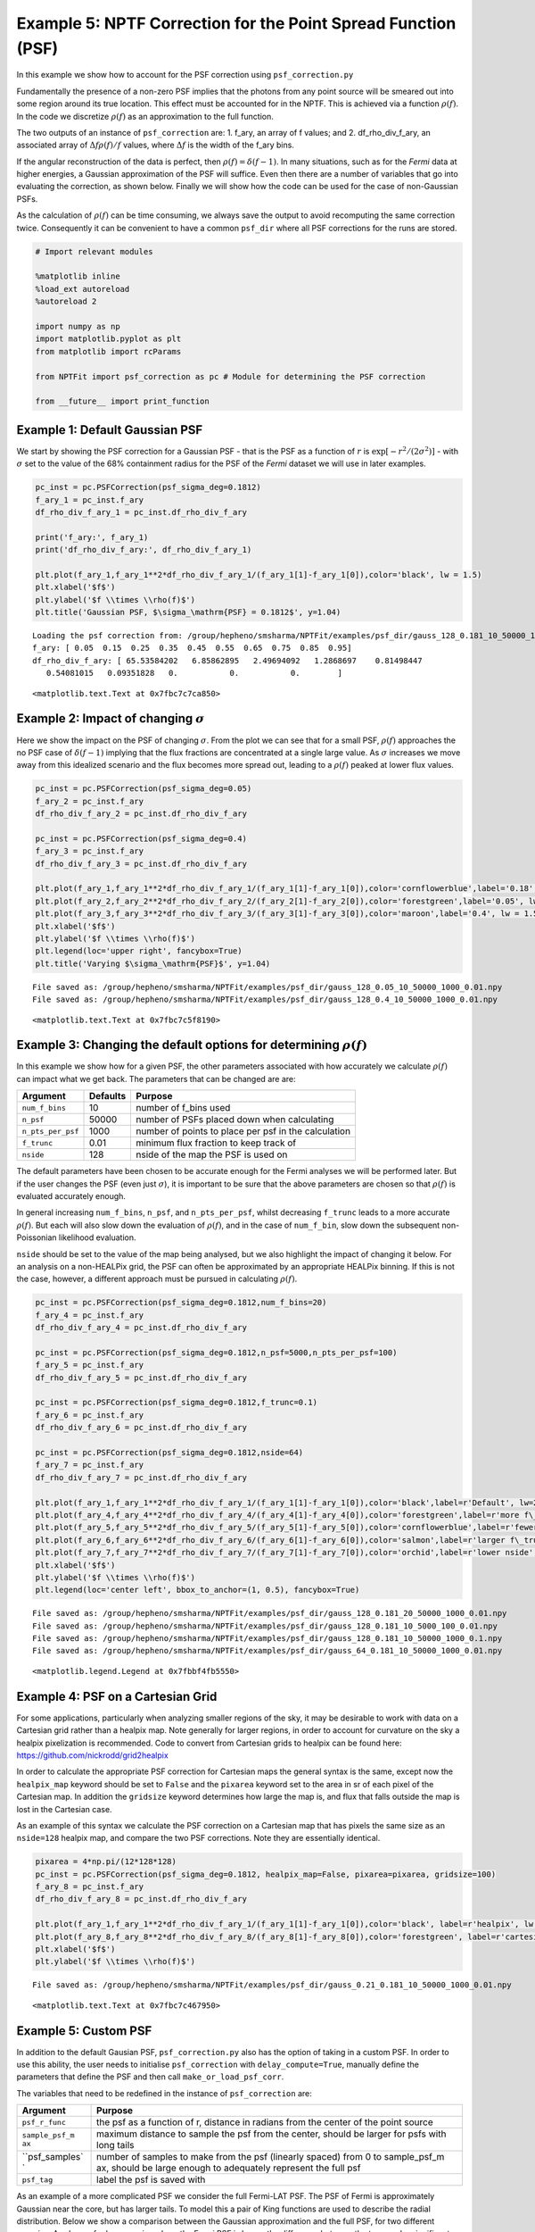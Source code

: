 
Example 5: NPTF Correction for the Point Spread Function (PSF)
==============================================================

In this example we show how to account for the PSF correction using
``psf_correction.py``

Fundamentally the presence of a non-zero PSF implies that the photons
from any point source will be smeared out into some region around its
true location. This effect must be accounted for in the NPTF. This is
achieved via a function :math:`\rho(f)`. In the code we discretize
:math:`\rho(f)` as an approximation to the full function.

The two outputs of an instance of ``psf_correction`` are: 1. f\_ary, an
array of f values; and 2. df\_rho\_div\_f\_ary, an associated array of
:math:`\Delta f \rho(f)/f` values, where :math:`\Delta f` is the width
of the f\_ary bins.

If the angular reconstruction of the data is perfect, then
:math:`\rho(f) = \delta(f-1)`. In many situations, such as for the
*Fermi* data at higher energies, a Gaussian approximation of the PSF
will suffice. Even then there are a number of variables that go into
evaluating the correction, as shown below. Finally we will show how the
code can be used for the case of non-Gaussian PSFs.

As the calculation of :math:`\rho(f)` can be time consuming, we always
save the output to avoid recomputing the same correction twice.
Consequently it can be convenient to have a common ``psf_dir`` where all
PSF corrections for the runs are stored.

.. code:: python

    # Import relevant modules
    
    %matplotlib inline
    %load_ext autoreload
    %autoreload 2
    
    import numpy as np
    import matplotlib.pyplot as plt
    from matplotlib import rcParams
    
    from NPTFit import psf_correction as pc # Module for determining the PSF correction
    
    from __future__ import print_function

Example 1: Default Gaussian PSF
-------------------------------

We start by showing the PSF correction for a Gaussian PSF - that is the
PSF as a function of :math:`r` is
:math:`\exp \left[ -r^2 / (2\sigma^2) \right]` - with :math:`\sigma` set
to the value of the 68% containment radius for the PSF of the *Fermi*
dataset we will use in later examples.

.. code:: python

    pc_inst = pc.PSFCorrection(psf_sigma_deg=0.1812)
    f_ary_1 = pc_inst.f_ary
    df_rho_div_f_ary_1 = pc_inst.df_rho_div_f_ary
    
    print('f_ary:', f_ary_1)
    print('df_rho_div_f_ary:', df_rho_div_f_ary_1)
    
    plt.plot(f_ary_1,f_ary_1**2*df_rho_div_f_ary_1/(f_ary_1[1]-f_ary_1[0]),color='black', lw = 1.5)
    plt.xlabel('$f$')
    plt.ylabel('$f \\times \\rho(f)$')
    plt.title('Gaussian PSF, $\sigma_\mathrm{PSF} = 0.1812$', y=1.04)


.. parsed-literal::

    Loading the psf correction from: /group/hepheno/smsharma/NPTFit/examples/psf_dir/gauss_128_0.181_10_50000_1000_0.01.npy
    f_ary: [ 0.05  0.15  0.25  0.35  0.45  0.55  0.65  0.75  0.85  0.95]
    df_rho_div_f_ary: [ 65.53584202   6.85862895   2.49694092   1.2868697    0.81498447
       0.54081015   0.09351828   0.           0.           0.        ]




.. parsed-literal::

    <matplotlib.text.Text at 0x7fbc7c7ca850>




.. image:: Example5_PSF_Correction_files/Example5_PSF_Correction_5_2.png


Example 2: Impact of changing :math:`\sigma`
--------------------------------------------

Here we show the impact on the PSF of changing :math:`\sigma`. From the
plot we can see that for a small PSF, :math:`\rho(f)` approaches the no
PSF case of :math:`\delta(f-1)` implying that the flux fractions are
concentrated at a single large value. As :math:`\sigma` increases we
move away from this idealized scenario and the flux becomes more spread
out, leading to a :math:`\rho(f)` peaked at lower flux values.

.. code:: python

    pc_inst = pc.PSFCorrection(psf_sigma_deg=0.05)
    f_ary_2 = pc_inst.f_ary
    df_rho_div_f_ary_2 = pc_inst.df_rho_div_f_ary
    
    pc_inst = pc.PSFCorrection(psf_sigma_deg=0.4)
    f_ary_3 = pc_inst.f_ary
    df_rho_div_f_ary_3 = pc_inst.df_rho_div_f_ary
    
    plt.plot(f_ary_1,f_ary_1**2*df_rho_div_f_ary_1/(f_ary_1[1]-f_ary_1[0]),color='cornflowerblue',label='0.18', lw = 1.5)
    plt.plot(f_ary_2,f_ary_2**2*df_rho_div_f_ary_2/(f_ary_2[1]-f_ary_2[0]),color='forestgreen',label='0.05', lw = 1.5)
    plt.plot(f_ary_3,f_ary_3**2*df_rho_div_f_ary_3/(f_ary_3[1]-f_ary_3[0]),color='maroon',label='0.4', lw = 1.5)
    plt.xlabel('$f$')
    plt.ylabel('$f \\times \\rho(f)$')
    plt.legend(loc='upper right', fancybox=True)
    plt.title('Varying $\sigma_\mathrm{PSF}$', y=1.04)


.. parsed-literal::

    File saved as: /group/hepheno/smsharma/NPTFit/examples/psf_dir/gauss_128_0.05_10_50000_1000_0.01.npy
    File saved as: /group/hepheno/smsharma/NPTFit/examples/psf_dir/gauss_128_0.4_10_50000_1000_0.01.npy




.. parsed-literal::

    <matplotlib.text.Text at 0x7fbc7c5f8190>




.. image:: Example5_PSF_Correction_files/Example5_PSF_Correction_8_2.png


Example 3: Changing the default options for determining :math:`\rho(f)`
-----------------------------------------------------------------------

In this example we show how for a given PSF, the other parameters
associated with how accurately we calculate :math:`\rho(f)` can impact
what we get back. The parameters that can be changed are are:

+---------------------+------------+--------------------------------------------------------+
| Argument            | Defaults   | Purpose                                                |
+=====================+============+========================================================+
| ``num_f_bins``      | 10         | number of f\_bins used                                 |
+---------------------+------------+--------------------------------------------------------+
| ``n_psf``           | 50000      | number of PSFs placed down when calculating            |
+---------------------+------------+--------------------------------------------------------+
| ``n_pts_per_psf``   | 1000       | number of points to place per psf in the calculation   |
+---------------------+------------+--------------------------------------------------------+
| ``f_trunc``         | 0.01       | minimum flux fraction to keep track of                 |
+---------------------+------------+--------------------------------------------------------+
| ``nside``           | 128        | nside of the map the PSF is used on                    |
+---------------------+------------+--------------------------------------------------------+

The default parameters have been chosen to be accurate enough for the
Fermi analyses we will be performed later. But if the user changes the
PSF (even just :math:`\sigma`), it is important to be sure that the
above parameters are chosen so that :math:`\rho(f)` is evaluated
accurately enough.

In general increasing ``num_f_bins``, ``n_psf``, and ``n_pts_per_psf``,
whilst decreasing ``f_trunc`` leads to a more accurate :math:`\rho(f)`.
But each will also slow down the evaluation of :math:`\rho(f)`, and in
the case of ``num_f_bin``, slow down the subsequent non-Poissonian
likelihood evaluation.

``nside`` should be set to the value of the map being analysed, but we
also highlight the impact of changing it below. For an analysis on a
non-HEALPix grid, the PSF can often be approximated by an appropriate
HEALPix binning. If this is not the case, however, a different approach
must be pursued in calculating :math:`\rho(f)`.

.. code:: python

    pc_inst = pc.PSFCorrection(psf_sigma_deg=0.1812,num_f_bins=20)
    f_ary_4 = pc_inst.f_ary
    df_rho_div_f_ary_4 = pc_inst.df_rho_div_f_ary
    
    pc_inst = pc.PSFCorrection(psf_sigma_deg=0.1812,n_psf=5000,n_pts_per_psf=100)
    f_ary_5 = pc_inst.f_ary
    df_rho_div_f_ary_5 = pc_inst.df_rho_div_f_ary
    
    pc_inst = pc.PSFCorrection(psf_sigma_deg=0.1812,f_trunc=0.1)
    f_ary_6 = pc_inst.f_ary
    df_rho_div_f_ary_6 = pc_inst.df_rho_div_f_ary
    
    pc_inst = pc.PSFCorrection(psf_sigma_deg=0.1812,nside=64)
    f_ary_7 = pc_inst.f_ary
    df_rho_div_f_ary_7 = pc_inst.df_rho_div_f_ary
    
    plt.plot(f_ary_1,f_ary_1**2*df_rho_div_f_ary_1/(f_ary_1[1]-f_ary_1[0]),color='black',label=r'Default', lw=2.2)
    plt.plot(f_ary_4,f_ary_4**2*df_rho_div_f_ary_4/(f_ary_4[1]-f_ary_4[0]),color='forestgreen',label=r'more f\_bins', lw = 1.5)
    plt.plot(f_ary_5,f_ary_5**2*df_rho_div_f_ary_5/(f_ary_5[1]-f_ary_5[0]),color='cornflowerblue',label=r'fewer points', lw = 1.5)
    plt.plot(f_ary_6,f_ary_6**2*df_rho_div_f_ary_6/(f_ary_6[1]-f_ary_6[0]),color='salmon',label=r'larger f\_trunc', lw = 1.5)
    plt.plot(f_ary_7,f_ary_7**2*df_rho_div_f_ary_7/(f_ary_7[1]-f_ary_7[0]),color='orchid',label=r'lower nside', lw = 1.5)
    plt.xlabel('$f$')
    plt.ylabel('$f \\times \\rho(f)$')
    plt.legend(loc='center left', bbox_to_anchor=(1, 0.5), fancybox=True)


.. parsed-literal::

    File saved as: /group/hepheno/smsharma/NPTFit/examples/psf_dir/gauss_128_0.181_20_50000_1000_0.01.npy
    File saved as: /group/hepheno/smsharma/NPTFit/examples/psf_dir/gauss_128_0.181_10_5000_100_0.01.npy
    File saved as: /group/hepheno/smsharma/NPTFit/examples/psf_dir/gauss_128_0.181_10_50000_1000_0.1.npy
    File saved as: /group/hepheno/smsharma/NPTFit/examples/psf_dir/gauss_64_0.181_10_50000_1000_0.01.npy




.. parsed-literal::

    <matplotlib.legend.Legend at 0x7fbbf4fb5550>




.. image:: Example5_PSF_Correction_files/Example5_PSF_Correction_11_2.png


Example 4: PSF on a Cartesian Grid
----------------------------------

For some applications, particularly when analyzing smaller regions of
the sky, it may be desirable to work with data on a Cartesian grid
rather than a healpix map. Note generally for larger regions, in order
to account for curvature on the sky a healpix pixelization is
recommended. Code to convert from Cartesian grids to healpix can be
found here: https://github.com/nickrodd/grid2healpix

In order to calculate the appropriate PSF correction for Cartesian maps
the general syntax is the same, except now the ``healpix_map`` keyword
should be set to ``False`` and the ``pixarea`` keyword set to the area
in sr of each pixel of the Cartesian map.  In addition the ``gridsize`` 
keyword determines how large the map is, and flux that falls outside the 
map is lost in the Cartesian case.

As an example of this syntax we calculate the PSF correction on a
Cartesian map that has pixels the same size as an ``nside=128`` healpix
map, and compare the two PSF corrections. Note they are essentially
identical.

.. code:: python

    pixarea = 4*np.pi/(12*128*128)
    pc_inst = pc.PSFCorrection(psf_sigma_deg=0.1812, healpix_map=False, pixarea=pixarea, gridsize=100)
    f_ary_8 = pc_inst.f_ary
    df_rho_div_f_ary_8 = pc_inst.df_rho_div_f_ary
    
    plt.plot(f_ary_1,f_ary_1**2*df_rho_div_f_ary_1/(f_ary_1[1]-f_ary_1[0]),color='black', label=r'healpix', lw = 1.5)
    plt.plot(f_ary_8,f_ary_8**2*df_rho_div_f_ary_8/(f_ary_8[1]-f_ary_8[0]),color='forestgreen', label=r'cartesian', lw = 1.5)
    plt.xlabel('$f$')
    plt.ylabel('$f \\times \\rho(f)$')


.. parsed-literal::

    File saved as: /group/hepheno/smsharma/NPTFit/examples/psf_dir/gauss_0.21_0.181_10_50000_1000_0.01.npy




.. parsed-literal::

    <matplotlib.text.Text at 0x7fbc7c467950>




.. image:: Example5_PSF_Correction_files/Example5_PSF_Correction_14_2.png


Example 5: Custom PSF
---------------------

In addition to the default Gausian PSF, ``psf_correction.py`` also has
the option of taking in a custom PSF. In order to use this ability, the
user needs to initialise ``psf_correction`` with ``delay_compute=True``,
manually define the parameters that define the PSF and then call
``make_or_load_psf_corr``.

The variables that need to be redefined in the instance of
``psf_correction`` are:

+----------------+----------------+
| Argument       | Purpose        |
+================+================+
| ``psf_r_func`` | the psf as a   |
|                | function of r, |
|                | distance in    |
|                | radians from   |
|                | the center of  |
|                | the point      |
|                | source         |
+----------------+----------------+
| ``sample_psf_m | maximum        |
| ax``           | distance to    |
|                | sample the psf |
|                | from the       |
|                | center, should |
|                | be larger for  |
|                | psfs with long |
|                | tails          |
+----------------+----------------+
| ``psf_samples` | number of      |
| `              | samples to     |
|                | make from the  |
|                | psf (linearly  |
|                | spaced) from 0 |
|                | to             |
|                | sample\_psf\_m |
|                | ax,            |
|                | should be      |
|                | large enough   |
|                | to adequately  |
|                | represent the  |
|                | full psf       |
+----------------+----------------+
| ``psf_tag``    | label the psf  |
|                | is saved with  |
+----------------+----------------+

As an example of a more complicated PSF we consider the full Fermi-LAT
PSF. The PSF of Fermi is approximately Gaussian near the core, but has
larger tails. To model this a pair of King functions are used to
describe the radial distribution. Below we show a comparison between the
Gaussian approximation and the full PSF, for two different energies. As
shown, for low energies where the Fermi PSF is larger, the difference
between the two can be significant. For higher energies where the PSF
becomes smaller, however, the difference is marginal.

For the full details of the Fermi-LAT PSF, see:
http://fermi.gsfc.nasa.gov/ssc/data/analysis/documentation/Cicerone/Cicerone\_LAT\_IRFs/IRF\_PSF.html

.. code:: python

    # Fermi-LAT PSF at 2 GeV
    
    # Calculate the appropriate Gaussian approximation to the PSF for 2 GeV
    pc_inst = pc.PSFCorrection(psf_sigma_deg=0.2354)
    f_ary_9 = pc_inst.f_ary
    df_rho_div_f_ary_9 = pc_inst.df_rho_div_f_ary
    
    # Define parameters that specify the Fermi-LAT PSF at 2 GeV
    fcore = 0.748988248179
    score = 0.428653790656
    gcore = 7.82363229341
    stail = 0.715962650769
    gtail = 3.61883748683
    spe = 0.00456544262478
    
    # Define the full PSF in terms of two King functions
    def king_fn(x, sigma, gamma):
        return 1./(2.*np.pi*sigma**2.)*(1.-1./gamma)*(1.+(x**2./(2.*gamma*sigma**2.)))**(-gamma)
    
    def Fermi_PSF(r):
        return fcore*king_fn(r/spe,score,gcore) + (1-fcore)*king_fn(r/spe,stail,gtail)
    
    # Modify the relevant parameters in pc_inst and then make or load the PSF
    pc_inst = pc.PSFCorrection(delay_compute=True)
    pc_inst.psf_r_func = lambda r: Fermi_PSF(r)
    pc_inst.sample_psf_max = 10.*spe*(score+stail)/2.
    pc_inst.psf_samples = 10000
    pc_inst.psf_tag = 'Fermi_PSF_2GeV'
    pc_inst.make_or_load_psf_corr()
    
    # Extract f_ary and df_rho_div_f_ary as usual
    f_ary_10 = pc_inst.f_ary
    df_rho_div_f_ary_10 = pc_inst.df_rho_div_f_ary
    
    plt.plot(f_ary_9,f_ary_9**2*df_rho_div_f_ary_9/(f_ary_9[1]-f_ary_9[0]),color='maroon',label='Gauss PSF', lw = 1.5)
    plt.plot(f_ary_10,f_ary_10**2*df_rho_div_f_ary_10/(f_ary_10[1]-f_ary_10[0]),color='forestgreen',label='Fermi PSF', lw = 1.5)
    plt.xlabel('$f$')
    plt.ylabel('$f \\times \\rho(f)$')
    plt.legend(loc='upper right', fancybox=True)


.. parsed-literal::

    File saved as: /group/hepheno/smsharma/NPTFit/examples/psf_dir/gauss_128_0.235_10_50000_1000_0.01.npy
    File saved as: /group/hepheno/smsharma/NPTFit/examples/psf_dir/Fermi_PSF_2GeV.npy




.. parsed-literal::

    <matplotlib.legend.Legend at 0x7fbc7c588710>




.. image:: Example5_PSF_Correction_files/Example5_PSF_Correction_17_2.png


.. code:: python

    # Fermi-LAT PSF at 20 GeV
    
    # Calculate the appropriate Gaussian approximation to the PSF for 20 GeV
    pc_inst = pc.PSFCorrection(psf_sigma_deg=0.05529)
    f_ary_11 = pc_inst.f_ary
    df_rho_div_f_ary_11 = pc_inst.df_rho_div_f_ary
    
    # Define parameters that specify the Fermi-LAT PSF at 20 GeV
    fcore = 0.834725201378
    score = 0.498192326976
    gcore = 6.32075520959
    stail = 1.06648424558
    gtail = 4.49677834267
    spe = 0.000943339426754
    
    # Define the full PSF in terms of two King functions
    def king_fn(x, sigma, gamma):
        return 1./(2.*np.pi*sigma**2.)*(1.-1./gamma)*(1.+(x**2./(2.*gamma*sigma**2.)))**(-gamma)
    
    def Fermi_PSF(r):
        return fcore*king_fn(r/spe,score,gcore) + (1-fcore)*king_fn(r/spe,stail,gtail)
    
    # Modify the relevant parameters in pc_inst and then make or load the PSF
    pc_inst = pc.PSFCorrection(delay_compute=True)
    pc_inst.psf_r_func = lambda r: Fermi_PSF(r)
    pc_inst.sample_psf_max = 10.*spe*(score+stail)/2.
    pc_inst.psf_samples = 10000
    pc_inst.psf_tag = 'Fermi_PSF_20GeV'
    pc_inst.make_or_load_psf_corr()
    
    # Extract f_ary and df_rho_div_f_ary as usual
    f_ary_12 = pc_inst.f_ary
    df_rho_div_f_ary_12 = pc_inst.df_rho_div_f_ary
    
    plt.plot(f_ary_11,f_ary_11**2*df_rho_div_f_ary_11/(f_ary_11[1]-f_ary_11[0]),color='maroon',label='Gauss PSF', lw = 1.5)
    plt.plot(f_ary_12,f_ary_12**2*df_rho_div_f_ary_12/(f_ary_12[1]-f_ary_12[0]),color='forestgreen',label='Fermi PSF', lw = 1.5)
    plt.xlabel('$f$')
    plt.ylabel('$f \\times \\rho(f)$')
    plt.legend(loc='upper left', fancybox=True)


.. parsed-literal::

    File saved as: /group/hepheno/smsharma/NPTFit/examples/psf_dir/gauss_128_0.055_10_50000_1000_0.01.npy
    File saved as: /group/hepheno/smsharma/NPTFit/examples/psf_dir/Fermi_PSF_20GeV.npy




.. parsed-literal::

    <matplotlib.legend.Legend at 0x7fbc7c771390>




.. image:: Example5_PSF_Correction_files/Example5_PSF_Correction_18_2.png


The above example also serves as a tutorial on how to combine various
PSFs into a single PSF. In the case of the Fermi PSF the full radial
dependence is the sum of two King functions. More generally if the full
PSF is a combination of multiple individual ones (for example from
multiple energy bins), then this can be formed by just adding these
functions with an appropriate weighting to get a single ``psf_r_func``.
